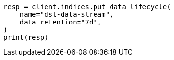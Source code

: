// This file is autogenerated, DO NOT EDIT
// data-streams/lifecycle/tutorial-migrate-data-stream-from-ilm-to-dsl.asciidoc:222

[source, python]
----
resp = client.indices.put_data_lifecycle(
    name="dsl-data-stream",
    data_retention="7d",
)
print(resp)
----
